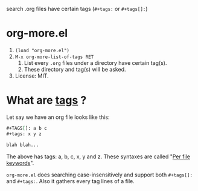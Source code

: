  search .org files have certain tags (~#+tags:~ or ~#+tags[]:~)

* org-more.el
  1) ~(load "org-more.el")~
  2) ~M-x org-more-list-of-tags RET~
     1) List every ~.org~ files under a directory have certain
        tag(s).
     2) These directory and tag(s) will be asked.
  3) License: MIT.


* What are _tags_ ?
  Let say we have an org file looks like this:

  #+begin_src org
    ,#+TAGS[]: a b c
    ,#+tags: x y z

    blah blah...
  #+end_src

  The above has tags: a, b, c, x, y and z. These syntaxes are called
  "[[https://orgmode.org/org.html#Per_002dfile-keywords][Per file keywords]]".

  ~org-more.el~ does searching case-insensitively and support both
  ~#+tags[]:~ and ~#+tags:~. Also it gathers every tag lines of a
  file.

  
